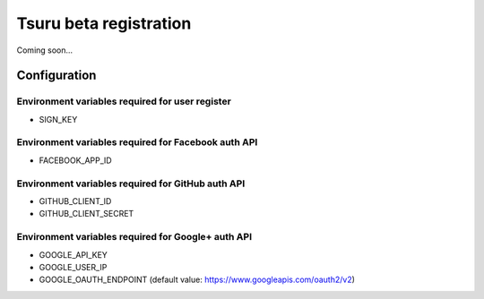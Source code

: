 Tsuru beta registration
=======================

Coming soon...

Configuration
-------------

Environment variables required for user register
++++++++++++++++++++++++++++++++++++++++++++++++

* SIGN_KEY

Environment variables required for Facebook auth API
++++++++++++++++++++++++++++++++++++++++++++++++++++

* FACEBOOK_APP_ID

Environment variables required for GitHub auth API
++++++++++++++++++++++++++++++++++++++++++++++++++

* GITHUB_CLIENT_ID
* GITHUB_CLIENT_SECRET

Environment variables required for Google+ auth API
+++++++++++++++++++++++++++++++++++++++++++++++++++

* GOOGLE_API_KEY
* GOOGLE_USER_IP
* GOOGLE_OAUTH_ENDPOINT (default value: https://www.googleapis.com/oauth2/v2)
